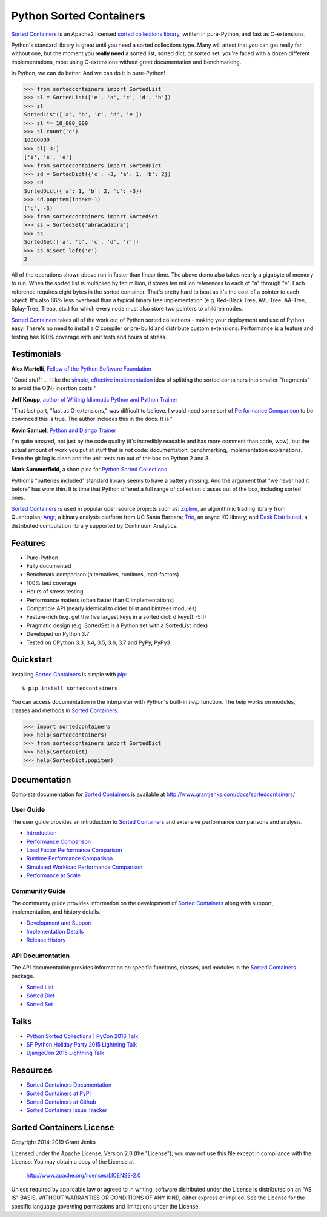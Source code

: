 Python Sorted Containers
========================

`Sorted Containers`_ is an Apache2 licensed `sorted collections library`_,
written in pure-Python, and fast as C-extensions.

Python's standard library is great until you need a sorted collections
type. Many will attest that you can get really far without one, but the moment
you **really need** a sorted list, sorted dict, or sorted set, you're faced
with a dozen different implementations, most using C-extensions without great
documentation and benchmarking.

In Python, we can do better. And we can do it in pure-Python!

.. code-block:: python

    >>> from sortedcontainers import SortedList
    >>> sl = SortedList(['e', 'a', 'c', 'd', 'b'])
    >>> sl
    SortedList(['a', 'b', 'c', 'd', 'e'])
    >>> sl *= 10_000_000
    >>> sl.count('c')
    10000000
    >>> sl[-3:]
    ['e', 'e', 'e']
    >>> from sortedcontainers import SortedDict
    >>> sd = SortedDict({'c': -3, 'a': 1, 'b': 2})
    >>> sd
    SortedDict({'a': 1, 'b': 2, 'c': -3})
    >>> sd.popitem(index=-1)
    ('c', -3)
    >>> from sortedcontainers import SortedSet
    >>> ss = SortedSet('abracadabra')
    >>> ss
    SortedSet(['a', 'b', 'c', 'd', 'r'])
    >>> ss.bisect_left('c')
    2

All of the operations shown above run in faster than linear time. The above
demo also takes nearly a gigabyte of memory to run. When the sorted list is
multiplied by ten million, it stores ten million references to each of "a"
through "e". Each reference requires eight bytes in the sorted
container. That's pretty hard to beat as it's the cost of a pointer to each
object. It's also 66% less overhead than a typical binary tree implementation
(e.g. Red-Black Tree, AVL-Tree, AA-Tree, Splay-Tree, Treap, etc.) for which
every node must also store two pointers to children nodes.

`Sorted Containers`_ takes all of the work out of Python sorted collections -
making your deployment and use of Python easy. There's no need to install a C
compiler or pre-build and distribute custom extensions. Performance is a
feature and testing has 100% coverage with unit tests and hours of stress.

.. _`Sorted Containers`: http://www.grantjenks.com/docs/sortedcontainers/
.. _`sorted collections library`: http://www.grantjenks.com/docs/sortedcontainers/

Testimonials
------------

**Alex Martelli**, `Fellow of the Python Software Foundation`_

"Good stuff! ... I like the `simple, effective implementation`_ idea of
splitting the sorted containers into smaller "fragments" to avoid the O(N)
insertion costs."

**Jeff Knupp**, `author of Writing Idiomatic Python and Python Trainer`_

"That last part, "fast as C-extensions," was difficult to believe. I would need
some sort of `Performance Comparison`_ to be convinced this is true. The author
includes this in the docs. It is."

**Kevin Samuel**, `Python and Django Trainer`_

I'm quite amazed, not just by the code quality (it's incredibly readable and
has more comment than code, wow), but the actual amount of work you put at
stuff that is *not* code: documentation, benchmarking, implementation
explanations. Even the git log is clean and the unit tests run out of the box
on Python 2 and 3.

**Mark Summerfield**, a short plea for `Python Sorted Collections`_

Python's "batteries included" standard library seems to have a battery
missing. And the argument that "we never had it before" has worn thin. It is
time that Python offered a full range of collection classes out of the box,
including sorted ones.

`Sorted Containers`_ is used in popular open source projects such as:
`Zipline`_, an algorithmic trading library from Quantopian; `Angr`_, a binary
analysis platform from UC Santa Barbara; `Trio`_, an async I/O library; and
`Dask Distributed`_, a distributed computation library supported by Continuum
Analytics.

.. _`Fellow of the Python Software Foundation`: https://en.wikipedia.org/wiki/Alex_Martelli
.. _`simple, effective implementation`: http://www.grantjenks.com/docs/sortedcontainers/implementation.html
.. _`author of Writing Idiomatic Python and Python Trainer`: https://jeffknupp.com/
.. _`Python and Django Trainer`: https://www.elephorm.com/formateur/kevin-samuel
.. _`Python Sorted Collections`: http://www.qtrac.eu/pysorted.html
.. _`Zipline`: https://github.com/quantopian/zipline
.. _`Angr`: https://github.com/angr/angr
.. _`Trio`: https://github.com/python-trio/trio
.. _`Dask Distributed`: https://github.com/dask/distributed

Features
--------

- Pure-Python
- Fully documented
- Benchmark comparison (alternatives, runtimes, load-factors)
- 100% test coverage
- Hours of stress testing
- Performance matters (often faster than C implementations)
- Compatible API (nearly identical to older blist and bintrees modules)
- Feature-rich (e.g. get the five largest keys in a sorted dict: d.keys()[-5:])
- Pragmatic design (e.g. SortedSet is a Python set with a SortedList index)
- Developed on Python 3.7
- Tested on CPython 3.3, 3.4, 3.5, 3.6, 3.7 and PyPy, PyPy3

.. image:: https://api.travis-ci.org/grantjenks/python-sortedcontainers.svg?branch=master
   :target: http://www.grantjenks.com/docs/sortedcontainers/

.. image:: https://ci.appveyor.com/api/projects/status/github/grantjenks/python-sortedcontainers?branch=master&svg=true
   :target: http://www.grantjenks.com/docs/sortedcontainers/

Quickstart
----------

Installing `Sorted Containers`_ is simple with `pip
<https://pypi.org/project/pip/>`_::

    $ pip install sortedcontainers

You can access documentation in the interpreter with Python's built-in `help`
function. The `help` works on modules, classes and methods in `Sorted
Containers`_.

.. code-block:: python

    >>> import sortedcontainers
    >>> help(sortedcontainers)
    >>> from sortedcontainers import SortedDict
    >>> help(SortedDict)
    >>> help(SortedDict.popitem)

Documentation
-------------

Complete documentation for `Sorted Containers`_ is available at
http://www.grantjenks.com/docs/sortedcontainers/

User Guide
..........

The user guide provides an introduction to `Sorted Containers`_ and extensive
performance comparisons and analysis.

- `Introduction`_
- `Performance Comparison`_
- `Load Factor Performance Comparison`_
- `Runtime Performance Comparison`_
- `Simulated Workload Performance Comparison`_
- `Performance at Scale`_

.. _`Introduction`: http://www.grantjenks.com/docs/sortedcontainers/introduction.html
.. _`Performance Comparison`: http://www.grantjenks.com/docs/sortedcontainers/performance.html
.. _`Load Factor Performance Comparison`: http://www.grantjenks.com/docs/sortedcontainers/performance-load.html
.. _`Runtime Performance Comparison`: http://www.grantjenks.com/docs/sortedcontainers/performance-runtime.html
.. _`Simulated Workload Performance Comparison`: http://www.grantjenks.com/docs/sortedcontainers/performance-workload.html
.. _`Performance at Scale`: http://www.grantjenks.com/docs/sortedcontainers/performance-scale.html

Community Guide
...............

The community guide provides information on the development of `Sorted
Containers`_ along with support, implementation, and history details.

- `Development and Support`_
- `Implementation Details`_
- `Release History`_

.. _`Development and Support`: http://www.grantjenks.com/docs/sortedcontainers/development.html
.. _`Implementation Details`: http://www.grantjenks.com/docs/sortedcontainers/implementation.html
.. _`Release History`: http://www.grantjenks.com/docs/sortedcontainers/history.html

API Documentation
.................

The API documentation provides information on specific functions, classes, and
modules in the `Sorted Containers`_ package.

- `Sorted List`_
- `Sorted Dict`_
- `Sorted Set`_

.. _`Sorted List`: http://www.grantjenks.com/docs/sortedcontainers/sortedlist.html
.. _`Sorted Dict`: http://www.grantjenks.com/docs/sortedcontainers/sorteddict.html
.. _`Sorted Set`: http://www.grantjenks.com/docs/sortedcontainers/sortedset.html

Talks
-----

- `Python Sorted Collections | PyCon 2016 Talk`_
- `SF Python Holiday Party 2015 Lightning Talk`_
- `DjangoCon 2015 Lightning Talk`_

.. _`Python Sorted Collections | PyCon 2016 Talk`: http://www.grantjenks.com/docs/sortedcontainers/pycon-2016-talk.html
.. _`SF Python Holiday Party 2015 Lightning Talk`: http://www.grantjenks.com/docs/sortedcontainers/sf-python-2015-lightning-talk.html
.. _`DjangoCon 2015 Lightning Talk`: http://www.grantjenks.com/docs/sortedcontainers/djangocon-2015-lightning-talk.html

Resources
---------

- `Sorted Containers Documentation`_
- `Sorted Containers at PyPI`_
- `Sorted Containers at Github`_
- `Sorted Containers Issue Tracker`_

.. _`Sorted Containers Documentation`: http://www.grantjenks.com/docs/sortedcontainers/
.. _`Sorted Containers at PyPI`: https://pypi.org/project/sortedcontainers/
.. _`Sorted Containers at Github`: https://github.com/grantjenks/python-sortedcontainers
.. _`Sorted Containers Issue Tracker`: https://github.com/grantjenks/python-sortedcontainers/issues

Sorted Containers License
-------------------------

Copyright 2014-2019 Grant Jenks

Licensed under the Apache License, Version 2.0 (the "License");
you may not use this file except in compliance with the License.
You may obtain a copy of the License at

    http://www.apache.org/licenses/LICENSE-2.0

Unless required by applicable law or agreed to in writing, software
distributed under the License is distributed on an "AS IS" BASIS,
WITHOUT WARRANTIES OR CONDITIONS OF ANY KIND, either express or implied.
See the License for the specific language governing permissions and
limitations under the License.
